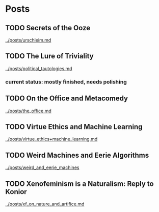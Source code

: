 * Posts
** TODO Secrets of the Ooze 
[[../posts/urschleim.md]]

** TODO The Lure of Triviality
[[../posts/political_tautologies.md]]

*** current status: mostly finished, needs polishing


** TODO On the Office and Metacomedy
[[../posts/the_office.md]]

** TODO Virtue Ethics and Machine Learning
[[../posts/virtue_ethics+machine_learning.md]]

** TODO Weird Machines and Eerie Algorithms
[[../posts/weird_and_eerie_machines]]

** TODO Xenofeminism is a Naturalism: Reply to Konior
[[../posts/xf_on_nature_and_artifice.md]]

